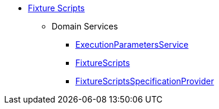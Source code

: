 


* xref:testing:fixtures:about.adoc[Fixture Scripts]

** Domain Services
*** xref:testing:fixtures:services/ExecutionParametersService.adoc[ExecutionParametersService]
*** xref:testing:fixtures:services/FixtureScripts.adoc[FixtureScripts]
*** xref:testing:fixtures:services/FixtureScriptsSpecificationProvider.adoc[FixtureScriptsSpecificationProvider]


